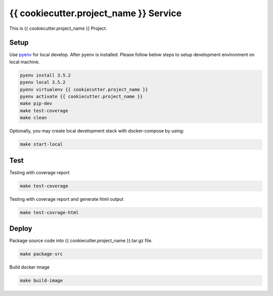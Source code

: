 {{ cookiecutter.project_name }} Service
===========================

This is {{ cookiecutter.project_name }} Project.

Setup
-----

Use pyenv_ for local develop. After pyenv is installed.
Please follow below steps to setup development environment on local machine.

.. code:: shell

    pyenv install 3.5.2
    pyenv local 3.5.2
    pyenv virtualenv {{ cookiecutter.project_name }}
    pyenv activate {{ cookiecutter.project_name }}
    make pip-dev
    make test-coverage
    make clean

Optionally, you may create local development stack with docker-compose by using:

.. code:: shell

    make start-local

Test
----

Testing with coverage report

.. code:: shell

   make test-coverage

Testing with coverage report and generate html output

.. code:: shell

    make test-covrage-html


Deploy
------

Package source code into {{ cookiecutter.project_name }}.tar.gz file.

.. code:: shell

    make package-src


Build docker image

.. code:: shell

    make build-image


.. _pyenv: https://github.com/yyuu/pyenv
